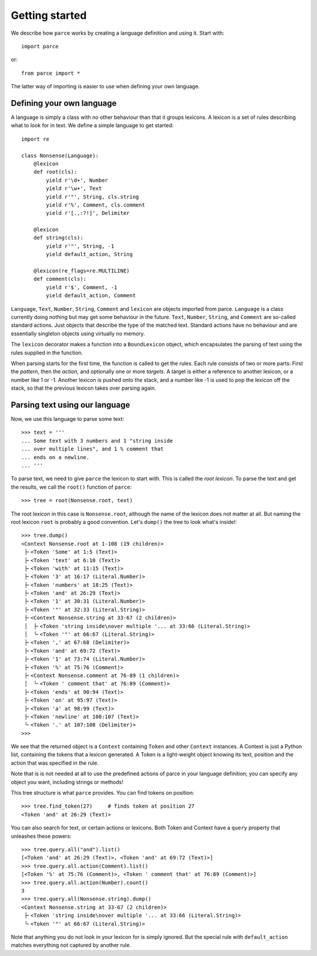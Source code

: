 Getting started
===============

We describe how ``parce`` works by creating a language definition and using it.
Start with::

    import parce

or::

    from parce import *

The latter way of importing is easier to use when defining your own language.

Defining your own language
--------------------------

A language is simply a class with no other behaviour than that it groups
lexicons. A lexicon is a set of rules describing what to look for in text.
We define a simple language to get started::

    import re

    class Nonsense(Language):
        @lexicon
        def root(cls):
            yield r'\d+', Number
            yield r'\w+', Text
            yield r'"', String, cls.string
            yield r'%', Comment, cls.comment
            yield r'[.,:?!]', Delimiter

        @lexicon
        def string(cls):
            yield r'"', String, -1
            yield default_action, String

        @lexicon(re_flags=re.MULTILINE)
        def comment(cls):
            yield r'$', Comment, -1
            yield default_action, Comment

``Language``, ``Text``, ``Number``, ``String``, ``Comment`` and ``lexicon`` are
objects imported from parce. ``Language`` is a class currently doing nothing
but may get some behaviour in the future. ``Text``, ``Number``, ``String``, and
``Comment`` are so-called standard actions. Just objects that describe the type
of the matched text. Standard actions have no behaviour and are essentially
singleton objects using virtually no memory.

The ``lexicon`` decorator makes a function into a ``BoundLexicon`` object, which
encapsulates the parsing of text using the rules supplied in the function.

When parsing starts for the first time, the function is called to get the
rules. Each rule consists of two or more parts: First the *pattern*, then the
*action*, and optionally one or more *targets*. A target is either a reference
to another lexicon, or a number like 1 or -1. Another lexicon is pushed onto
the stack, and a number like -1 is used to pop the lexicon off the stack, so
that the previous lexicon takes over parsing again.

Parsing text using our language
-------------------------------

Now, we use this language to parse some text::

    >>> text = '''
    ... Some text with 3 numbers and 1 "string inside
    ... over multiple lines", and 1 % comment that
    ... ends on a newline.
    ... '''

To parse text, we need to give ``parce`` the lexicon to start with. This is
called the *root lexicon*. To parse the text and get the results, we
call the ``root()`` function of ``parce``::

    >>> tree = root(Nonsense.root, text)

The root lexicon in this case is ``Nonsense.root``, although the name of the
lexicon does not matter at all. But naming the root lexicon ``root`` is
probably a good convention. Let's ``dump()`` the tree to look what's inside!::

    >>> tree.dump()
    <Context Nonsense.root at 1-108 (19 children)>
     ├╴<Token 'Some' at 1:5 (Text)>
     ├╴<Token 'text' at 6:10 (Text)>
     ├╴<Token 'with' at 11:15 (Text)>
     ├╴<Token '3' at 16:17 (Literal.Number)>
     ├╴<Token 'numbers' at 18:25 (Text)>
     ├╴<Token 'and' at 26:29 (Text)>
     ├╴<Token '1' at 30:31 (Literal.Number)>
     ├╴<Token '"' at 32:33 (Literal.String)>
     ├╴<Context Nonsense.string at 33-67 (2 children)>
     │  ├╴<Token 'string inside\nover multiple '... at 33:66 (Literal.String)>
     │  ╰╴<Token '"' at 66:67 (Literal.String)>
     ├╴<Token ',' at 67:68 (Delimiter)>
     ├╴<Token 'and' at 69:72 (Text)>
     ├╴<Token '1' at 73:74 (Literal.Number)>
     ├╴<Token '%' at 75:76 (Comment)>
     ├╴<Context Nonsense.comment at 76-89 (1 children)>
     │  ╰╴<Token ' comment that' at 76:89 (Comment)>
     ├╴<Token 'ends' at 90:94 (Text)>
     ├╴<Token 'on' at 95:97 (Text)>
     ├╴<Token 'a' at 98:99 (Text)>
     ├╴<Token 'newline' at 100:107 (Text)>
     ╰╴<Token '.' at 107:108 (Delimiter)>
    >>>

We see that the returned object is a ``Context`` containing ``Token`` and other
``Context`` instances. A Context is just a Python list, containing the tokens
that a lexicon generated. A Token is a light-weight object knowing its text,
position and the action that was specified in the rule.

Note that is is not needed at all to use the predefined actions of parce in
your language definition; you can specify any object you want, including
strings or methods!

This tree structure is what ``parce`` provides. You can find tokens on position::

    >>> tree.find_token(27)     # finds token at position 27
    <Token 'and' at 26:29 (Text)>

You can also search for text, or certain actions or lexicons. Both Token and
Context have a ``query`` property that unleashes these powers::

    >>> tree.query.all("and").list()
    [<Token 'and' at 26:29 (Text)>, <Token 'and' at 69:72 (Text)>]
    >>> tree.query.all.action(Comment).list()
    [<Token '%' at 75:76 (Comment)>, <Token ' comment that' at 76:89 (Comment)>]
    >>> tree.query.all.action(Number).count()
    3
    >>> tree.query.all(Nonsense.string).dump()
    <Context Nonsense.string at 33-67 (2 children)>
     ├╴<Token 'string inside\nover multiple '... at 33:66 (Literal.String)>
     ╰╴<Token '"' at 66:67 (Literal.String)>

Note that anything you do not look in your lexicon for is simply ignored.
But the special rule with ``default_action`` matches everything not captured
by another rule.

